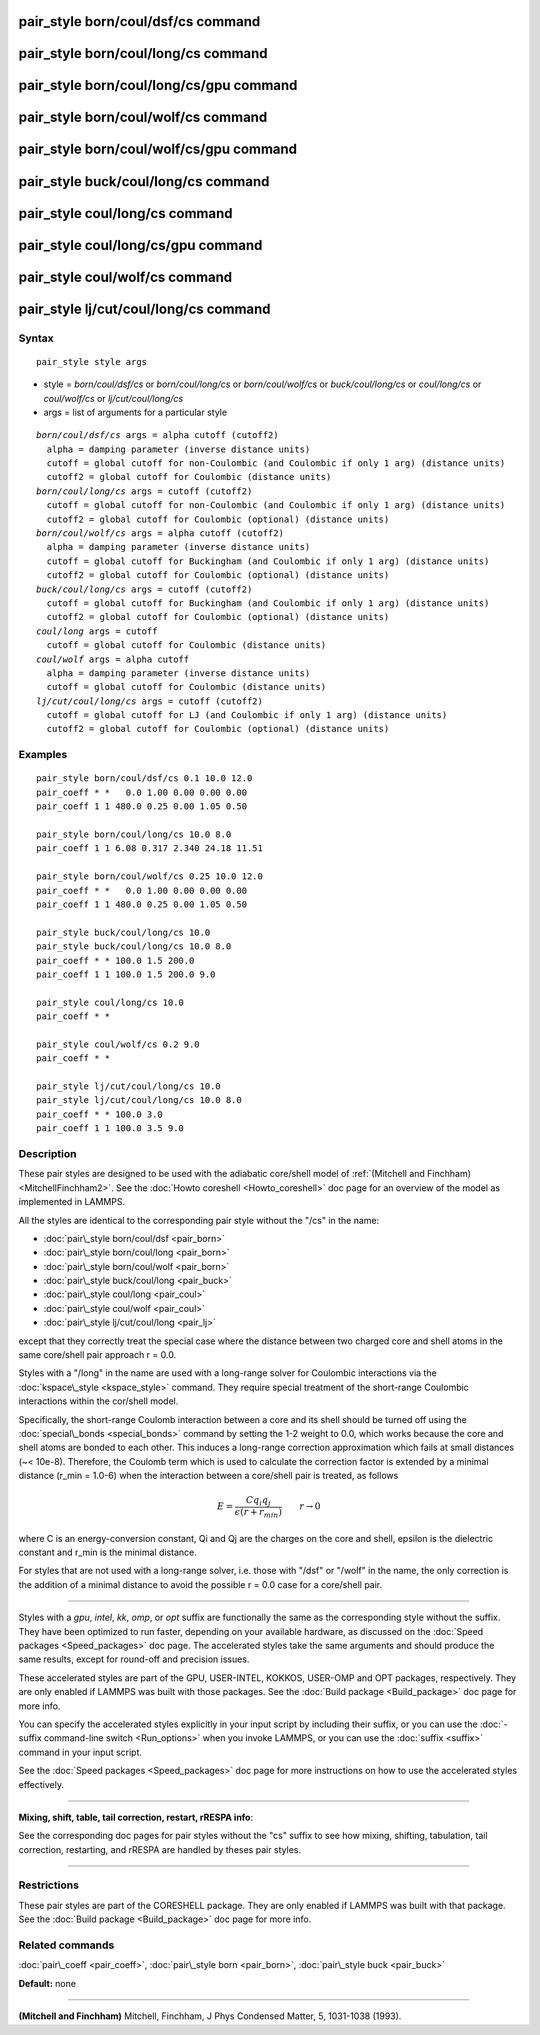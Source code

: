.. index:: pair\_style born/coul/dsf/cs

pair\_style born/coul/dsf/cs command
====================================

pair\_style born/coul/long/cs command
=====================================

pair\_style born/coul/long/cs/gpu command
=========================================

pair\_style born/coul/wolf/cs command
=====================================

pair\_style born/coul/wolf/cs/gpu command
=========================================

pair\_style buck/coul/long/cs command
=====================================

pair\_style coul/long/cs command
================================

pair\_style coul/long/cs/gpu command
====================================

pair\_style coul/wolf/cs command
================================

pair\_style lj/cut/coul/long/cs command
=======================================

Syntax
""""""


.. parsed-literal::

   pair_style style args

* style = *born/coul/dsf/cs* or *born/coul/long/cs* or *born/coul/wolf/cs* or *buck/coul/long/cs* or *coul/long/cs* or *coul/wolf/cs* or *lj/cut/coul/long/cs*
* args = list of arguments for a particular style


.. parsed-literal::

     *born/coul/dsf/cs* args = alpha cutoff (cutoff2)
       alpha = damping parameter (inverse distance units)
       cutoff = global cutoff for non-Coulombic (and Coulombic if only 1 arg) (distance units)
       cutoff2 = global cutoff for Coulombic (distance units)
     *born/coul/long/cs* args = cutoff (cutoff2)
       cutoff = global cutoff for non-Coulombic (and Coulombic if only 1 arg) (distance units)
       cutoff2 = global cutoff for Coulombic (optional) (distance units)
     *born/coul/wolf/cs* args = alpha cutoff (cutoff2)
       alpha = damping parameter (inverse distance units)
       cutoff = global cutoff for Buckingham (and Coulombic if only 1 arg) (distance units)
       cutoff2 = global cutoff for Coulombic (optional) (distance units)
     *buck/coul/long/cs* args = cutoff (cutoff2)
       cutoff = global cutoff for Buckingham (and Coulombic if only 1 arg) (distance units)
       cutoff2 = global cutoff for Coulombic (optional) (distance units)
     *coul/long* args = cutoff
       cutoff = global cutoff for Coulombic (distance units)
     *coul/wolf* args = alpha cutoff
       alpha = damping parameter (inverse distance units)
       cutoff = global cutoff for Coulombic (distance units)
     *lj/cut/coul/long/cs* args = cutoff (cutoff2)
       cutoff = global cutoff for LJ (and Coulombic if only 1 arg) (distance units)
       cutoff2 = global cutoff for Coulombic (optional) (distance units)

Examples
""""""""


.. parsed-literal::

   pair_style born/coul/dsf/cs 0.1 10.0 12.0
   pair_coeff \* \*   0.0 1.00 0.00 0.00 0.00
   pair_coeff 1 1 480.0 0.25 0.00 1.05 0.50

   pair_style born/coul/long/cs 10.0 8.0
   pair_coeff 1 1 6.08 0.317 2.340 24.18 11.51

   pair_style born/coul/wolf/cs 0.25 10.0 12.0
   pair_coeff \* \*   0.0 1.00 0.00 0.00 0.00
   pair_coeff 1 1 480.0 0.25 0.00 1.05 0.50

   pair_style buck/coul/long/cs 10.0
   pair_style buck/coul/long/cs 10.0 8.0
   pair_coeff \* \* 100.0 1.5 200.0
   pair_coeff 1 1 100.0 1.5 200.0 9.0

   pair_style coul/long/cs 10.0
   pair_coeff \* \*

   pair_style coul/wolf/cs 0.2 9.0
   pair_coeff \* \*

   pair_style lj/cut/coul/long/cs 10.0
   pair_style lj/cut/coul/long/cs 10.0 8.0
   pair_coeff \* \* 100.0 3.0
   pair_coeff 1 1 100.0 3.5 9.0

Description
"""""""""""

These pair styles are designed to be used with the adiabatic
core/shell model of :ref:`(Mitchell and Finchham) <MitchellFinchham2>`.  See
the :doc:`Howto coreshell <Howto_coreshell>` doc page for an overview of
the model as implemented in LAMMPS.

All the styles are identical to the corresponding pair style without
the "/cs" in the name:

* :doc:`pair\_style born/coul/dsf <pair_born>`
* :doc:`pair\_style born/coul/long <pair_born>`
* :doc:`pair\_style born/coul/wolf <pair_born>`
* :doc:`pair\_style buck/coul/long <pair_buck>`
* :doc:`pair\_style coul/long <pair_coul>`
* :doc:`pair\_style coul/wolf <pair_coul>`
* :doc:`pair\_style lj/cut/coul/long <pair_lj>`

except that they correctly treat the special case where the distance
between two charged core and shell atoms in the same core/shell pair
approach r = 0.0.

Styles with a "/long" in the name are used with a long-range solver
for Coulombic interactions via the :doc:`kspace\_style <kspace_style>`
command.  They require special treatment of the short-range Coulombic
interactions within the cor/shell model.

Specifically, the short-range Coulomb interaction between a core and
its shell should be turned off using the
:doc:`special\_bonds <special_bonds>` command by setting the 1-2 weight
to 0.0, which works because the core and shell atoms are bonded to
each other.  This induces a long-range correction approximation which
fails at small distances (~< 10e-8). Therefore, the Coulomb term which
is used to calculate the correction factor is extended by a minimal
distance (r\_min = 1.0-6) when the interaction between a core/shell
pair is treated, as follows

.. math source doc: src/Eqs/pair_cs.tex
.. math::

   E = \frac{C q_i q_j}{\epsilon (r + r_{min})} \qquad r \rightarrow 0


where C is an energy-conversion constant, Qi and Qj are the charges on
the core and shell, epsilon is the dielectric constant and r\_min is the
minimal distance.

For styles that are not used with a long-range solver, i.e. those with
"/dsf" or "/wolf" in the name, the only correction is the addition of
a minimal distance to avoid the possible r = 0.0 case for a core/shell
pair.


----------


Styles with a *gpu*\ , *intel*\ , *kk*\ , *omp*\ , or *opt* suffix are
functionally the same as the corresponding style without the suffix.
They have been optimized to run faster, depending on your available
hardware, as discussed on the :doc:`Speed packages <Speed_packages>` doc
page.  The accelerated styles take the same arguments and should
produce the same results, except for round-off and precision issues.

These accelerated styles are part of the GPU, USER-INTEL, KOKKOS,
USER-OMP and OPT packages, respectively.  They are only enabled if
LAMMPS was built with those packages.  See the :doc:`Build package <Build_package>` doc page for more info.

You can specify the accelerated styles explicitly in your input script
by including their suffix, or you can use the :doc:`-suffix command-line switch <Run_options>` when you invoke LAMMPS, or you can use the
:doc:`suffix <suffix>` command in your input script.

See the :doc:`Speed packages <Speed_packages>` doc page for more
instructions on how to use the accelerated styles effectively.


----------


**Mixing, shift, table, tail correction, restart, rRESPA info**\ :

See the corresponding doc pages for pair styles without the "cs"
suffix to see how mixing, shifting, tabulation, tail correction,
restarting, and rRESPA are handled by theses pair styles.


----------


Restrictions
""""""""""""


These pair styles are part of the CORESHELL package.  They are only
enabled if LAMMPS was built with that package.  See the :doc:`Build package <Build_package>` doc page for more info.

Related commands
""""""""""""""""

:doc:`pair\_coeff <pair_coeff>`, :doc:`pair\_style born <pair_born>`,
:doc:`pair\_style buck <pair_buck>`

**Default:** none


----------


.. _MitchellFinchham2:



**(Mitchell and Finchham)** Mitchell, Finchham, J Phys Condensed Matter,
5, 1031-1038 (1993).


.. _lws: http://lammps.sandia.gov
.. _ld: Manual.html
.. _lc: Commands_all.html

